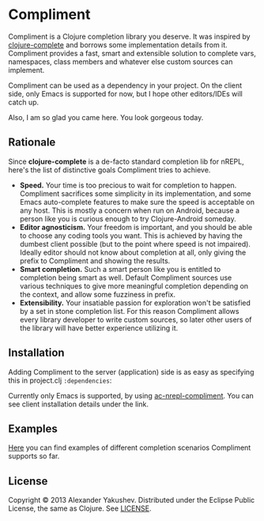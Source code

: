 * Compliment

  Compliment is a Clojure completion library you deserve. It was
  inspired by [[https://github.com/ninjudd/clojure-complete][clojure-complete]] and borrows some implementation details
  from it. Compliment provides a fast, smart and extensible solution
  to complete vars, namespaces, class members and whatever else custom
  sources can implement.

  Compliment can be used as a dependency in your project. On the
  client side, only Emacs is supported for now, but I hope other
  editors/IDEs will catch up.

  Also, I am so glad you came here. You look gorgeous today.

** Rationale

   Since *clojure-complete* is a de-facto standard completion lib for
   nREPL, here's the list of distinctive goals Compliment tries to
   achieve.

   - *Speed.* Your time is too precious to wait for completion to
     happen. Compliment sacrifices some simplicity in its
     implementation, and some Emacs auto-complete features to make
     sure the speed is acceptable on any host. This is mostly a
     concern when run on Android, because a person like you is curious
     enough to try Clojure-Android someday.
   - *Editor agnosticism.* Your freedom is important, and you should
     be able to choose any coding tools you want. This is achieved by
     having the dumbest client possible (but to the point where speed
     is not impaired). Ideally editor should not know about completion
     at all, only giving the prefix to Compliment and showing the
     results.
   - *Smart completion.* Such a smart person like you is entitled to
     completion being smart as well. Default Compliment sources use
     various techniques to give more meaningful completion depending
     on the context, and allow some fuzziness in prefix.
   - *Extensibility.* Your insatiable passion for exploration won't be
     satisfied by a set in stone completion list. For this reason
     Compliment allows every library developer to write custom
     sources, so later other users of the library will have better
     experience utilizing it.

** Installation

   Adding Compliment to the server (application) side is as easy as
   specifying this in project.clj =:dependencies=:

[[https://clojars.org/compliment][https://clojars.org/compliment/latest-version.svg]]

   Currently only Emacs is supported, by using [[https://github.com/alexander-yakushev/ac-nrepl-compliment][ac-nrepl-compliment]].
   You can see client installation details under the link.

** Examples

   [[https://github.com/alexander-yakushev/compliment/wiki/Examples][Here]] you can find examples of different completion scenarios
   Compliment supports so far.

** License

   Copyright © 2013 Alexander Yakushev. Distributed under the
   Eclipse Public License, the same as Clojure. See [[https://github.com/alexander-yakushev/compliment/blob/master/LICENSE][LICENSE]].
